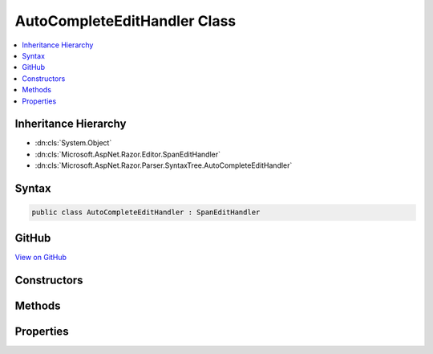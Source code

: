 

AutoCompleteEditHandler Class
=============================



.. contents:: 
   :local:







Inheritance Hierarchy
---------------------


* :dn:cls:`System.Object`
* :dn:cls:`Microsoft.AspNet.Razor.Editor.SpanEditHandler`
* :dn:cls:`Microsoft.AspNet.Razor.Parser.SyntaxTree.AutoCompleteEditHandler`








Syntax
------

.. code-block:: csharp

   public class AutoCompleteEditHandler : SpanEditHandler





GitHub
------

`View on GitHub <https://github.com/aspnet/apidocs/blob/master/aspnet/razor/src/Microsoft.AspNet.Razor/Editor/AutoCompleteEditHandler.cs>`_





.. dn:class:: Microsoft.AspNet.Razor.Parser.SyntaxTree.AutoCompleteEditHandler

Constructors
------------

.. dn:class:: Microsoft.AspNet.Razor.Parser.SyntaxTree.AutoCompleteEditHandler
    :noindex:
    :hidden:

    
    .. dn:constructor:: Microsoft.AspNet.Razor.Parser.SyntaxTree.AutoCompleteEditHandler.AutoCompleteEditHandler(System.Func<System.String, System.Collections.Generic.IEnumerable<Microsoft.AspNet.Razor.Tokenizer.Symbols.ISymbol>>)
    
        
        
        
        :type tokenizer: System.Func{System.String,System.Collections.Generic.IEnumerable{Microsoft.AspNet.Razor.Tokenizer.Symbols.ISymbol}}
    
        
        .. code-block:: csharp
    
           public AutoCompleteEditHandler(Func<string, IEnumerable<ISymbol>> tokenizer)
    
    .. dn:constructor:: Microsoft.AspNet.Razor.Parser.SyntaxTree.AutoCompleteEditHandler.AutoCompleteEditHandler(System.Func<System.String, System.Collections.Generic.IEnumerable<Microsoft.AspNet.Razor.Tokenizer.Symbols.ISymbol>>, Microsoft.AspNet.Razor.Parser.SyntaxTree.AcceptedCharacters)
    
        
        
        
        :type tokenizer: System.Func{System.String,System.Collections.Generic.IEnumerable{Microsoft.AspNet.Razor.Tokenizer.Symbols.ISymbol}}
        
        
        :type accepted: Microsoft.AspNet.Razor.Parser.SyntaxTree.AcceptedCharacters
    
        
        .. code-block:: csharp
    
           public AutoCompleteEditHandler(Func<string, IEnumerable<ISymbol>> tokenizer, AcceptedCharacters accepted)
    
    .. dn:constructor:: Microsoft.AspNet.Razor.Parser.SyntaxTree.AutoCompleteEditHandler.AutoCompleteEditHandler(System.Func<System.String, System.Collections.Generic.IEnumerable<Microsoft.AspNet.Razor.Tokenizer.Symbols.ISymbol>>, System.Boolean)
    
        
        
        
        :type tokenizer: System.Func{System.String,System.Collections.Generic.IEnumerable{Microsoft.AspNet.Razor.Tokenizer.Symbols.ISymbol}}
        
        
        :type autoCompleteAtEndOfSpan: System.Boolean
    
        
        .. code-block:: csharp
    
           public AutoCompleteEditHandler(Func<string, IEnumerable<ISymbol>> tokenizer, bool autoCompleteAtEndOfSpan)
    

Methods
-------

.. dn:class:: Microsoft.AspNet.Razor.Parser.SyntaxTree.AutoCompleteEditHandler
    :noindex:
    :hidden:

    
    .. dn:method:: Microsoft.AspNet.Razor.Parser.SyntaxTree.AutoCompleteEditHandler.CanAcceptChange(Microsoft.AspNet.Razor.Parser.SyntaxTree.Span, Microsoft.AspNet.Razor.Text.TextChange)
    
        
        
        
        :type target: Microsoft.AspNet.Razor.Parser.SyntaxTree.Span
        
        
        :type normalizedChange: Microsoft.AspNet.Razor.Text.TextChange
        :rtype: Microsoft.AspNet.Razor.PartialParseResult
    
        
        .. code-block:: csharp
    
           protected override PartialParseResult CanAcceptChange(Span target, TextChange normalizedChange)
    
    .. dn:method:: Microsoft.AspNet.Razor.Parser.SyntaxTree.AutoCompleteEditHandler.Equals(System.Object)
    
        
        
        
        :type obj: System.Object
        :rtype: System.Boolean
    
        
        .. code-block:: csharp
    
           public override bool Equals(object obj)
    
    .. dn:method:: Microsoft.AspNet.Razor.Parser.SyntaxTree.AutoCompleteEditHandler.GetHashCode()
    
        
        :rtype: System.Int32
    
        
        .. code-block:: csharp
    
           public override int GetHashCode()
    
    .. dn:method:: Microsoft.AspNet.Razor.Parser.SyntaxTree.AutoCompleteEditHandler.ToString()
    
        
        :rtype: System.String
    
        
        .. code-block:: csharp
    
           public override string ToString()
    

Properties
----------

.. dn:class:: Microsoft.AspNet.Razor.Parser.SyntaxTree.AutoCompleteEditHandler
    :noindex:
    :hidden:

    
    .. dn:property:: Microsoft.AspNet.Razor.Parser.SyntaxTree.AutoCompleteEditHandler.AutoCompleteAtEndOfSpan
    
        
        :rtype: System.Boolean
    
        
        .. code-block:: csharp
    
           public bool AutoCompleteAtEndOfSpan { get; }
    
    .. dn:property:: Microsoft.AspNet.Razor.Parser.SyntaxTree.AutoCompleteEditHandler.AutoCompleteString
    
        
        :rtype: System.String
    
        
        .. code-block:: csharp
    
           public string AutoCompleteString { get; set; }
    

